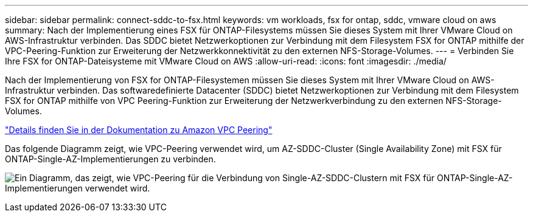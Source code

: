 ---
sidebar: sidebar 
permalink: connect-sddc-to-fsx.html 
keywords: vm workloads, fsx for ontap, sddc, vmware cloud on aws 
summary: Nach der Implementierung eines FSX für ONTAP-Filesystems müssen Sie dieses System mit Ihrer VMware Cloud on AWS-Infrastruktur verbinden. Das SDDC bietet Netzwerkoptionen zur Verbindung mit dem Filesystem FSX for ONTAP mithilfe der VPC-Peering-Funktion zur Erweiterung der Netzwerkkonnektivität zu den externen NFS-Storage-Volumes. 
---
= Verbinden Sie Ihre FSX for ONTAP-Dateisysteme mit VMware Cloud on AWS
:allow-uri-read: 
:icons: font
:imagesdir: ./media/


[role="lead"]
Nach der Implementierung von FSX for ONTAP-Filesystemen müssen Sie dieses System mit Ihrer VMware Cloud on AWS-Infrastruktur verbinden. Das softwaredefinierte Datacenter (SDDC) bietet Netzwerkoptionen zur Verbindung mit dem Filesystem FSX for ONTAP mithilfe von VPC Peering-Funktion zur Erweiterung der Netzwerkverbindung zu den externen NFS-Storage-Volumes.

https://vmc.techzone.vmware.com/fsx-guide?check_logged_in=1#amazon-vpc-peering["Details finden Sie in der Dokumentation zu Amazon VPC Peering"^]

Das folgende Diagramm zeigt, wie VPC-Peering verwendet wird, um AZ-SDDC-Cluster (Single Availability Zone) mit FSX für ONTAP-Single-AZ-Implementierungen zu verbinden.

image:diagram-vpc-connect-vmware-fsx.png["Ein Diagramm, das zeigt, wie VPC-Peering für die Verbindung von Single-AZ-SDDC-Clustern mit FSX für ONTAP-Single-AZ-Implementierungen verwendet wird."]
